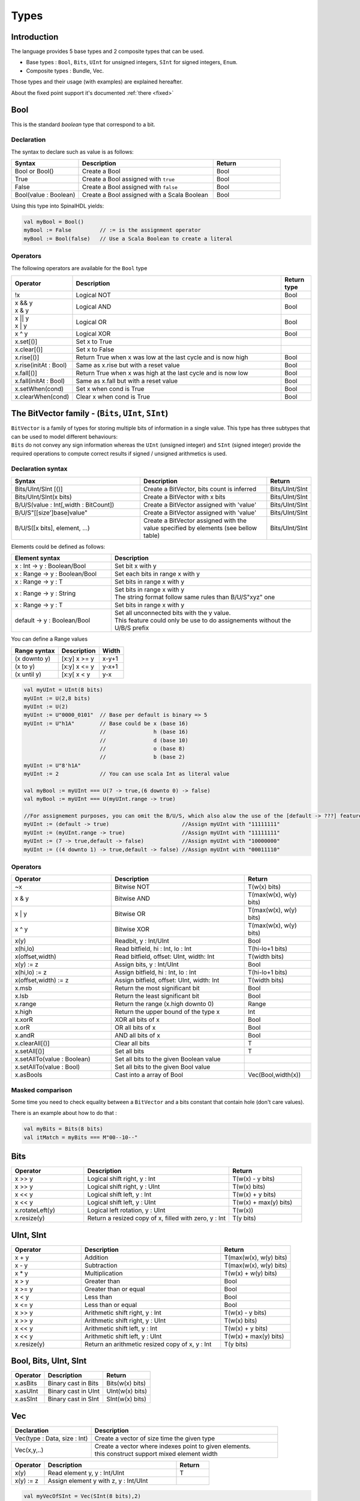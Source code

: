 
Types
=====

.. role:: raw-html-m2r(raw)
   :format: html


Introduction
------------

The language provides 5 base types and 2 composite types that can be used.


* Base types : ``Bool``, ``Bits``, ``UInt`` for unsigned integers, ``SInt`` for signed integers, ``Enum``.
* Composite types : Bundle, Vec.

.. image:: /assets/asset/picture/types.svg
   :align: center
   :width: 300

Those types and their usage (with examples) are explained hereafter.

About the fixed point support it's documented :ref:`there <fixed>`

Bool
----

This is the standard *boolean* type that correspond to a bit.

Declaration
^^^^^^^^^^^

The syntax to declare such as value is as follows:

.. list-table::
   :header-rows: 1
   :widths: 2 4 2

   * - Syntax
     - Description
     - Return
   * - Bool or Bool()
     - Create a Bool
     - Bool
   * - True
     - Create a Bool assigned with ``true``
     - Bool
   * - False
     - Create a Bool assigned with ``false``
     - Bool
   * - Bool(value : Boolean)
     - Create a Bool assigned with a Scala Boolean
     - Bool


Using this type into SpinalHDL yields:

.. code-block:: scala

   val myBool = Bool()
   myBool := False         // := is the assignment operator
   myBool := Bool(false)   // Use a Scala Boolean to create a literal

Operators
^^^^^^^^^

The following operators are available for the ``Bool`` type

.. list-table::
   :header-rows: 1
   :widths: 2 7 1

   * - Operator
     - Description
     - Return type
   * - !x
     - Logical NOT
     - Bool
   * - | x && y 
       | x & y
     - Logical AND
     - Bool
   * - | x || y
       | x | y
     - Logical OR
     - Bool
   * - x ^ y
     - Logical XOR
     - Bool
   * - x.set[()]
     - Set x to True
     - 
   * - x.clear[()]
     - Set x to False
     - 
   * - x.rise[()]
     - Return True when x was low at the last cycle and is now high
     - Bool
   * - x.rise(initAt : Bool)
     - Same as x.rise but with a reset value
     - Bool
   * - x.fall[()]
     - Return True when x was high at the last cycle and is now low
     - Bool
   * - x.fall(initAt : Bool)
     - Same as x.fall but with a reset value
     - Bool
   * - x.setWhen(cond)
     - Set x when cond is True
     - Bool
   * - x.clearWhen(cond)
     - Clear x when cond is True
     - Bool


The BitVector family - (``Bits``, ``UInt``, ``SInt``)
-----------------------------------------------------------------

| ``BitVector`` is a family of types for storing multiple bits of information in a single value. This type has three subtypes that can be used to model different behaviours:
| ``Bits`` do not convey any sign information whereas the ``UInt`` (unsigned integer) and ``SInt`` (signed integer) provide the required operations to compute correct results if signed / unsigned arithmetics is used.

Declaration syntax
^^^^^^^^^^^^^^^^^^

.. list-table::
   :header-rows: 1
   :widths: 5 5 1

   * - Syntax
     - Description
     - Return
   * - Bits/UInt/SInt [()]
     - Create a BitVector, bits count is inferred
     - Bits/UInt/SInt
   * - Bits/UInt/SInt(x bits)
     - Create a BitVector with x bits
     - Bits/UInt/SInt
   * - B/U/S(value : Int[,width : BitCount])
     - Create a BitVector assigned with 'value'
     - Bits/UInt/SInt
   * - B/U/S"[[size']base]value"
     - Create a BitVector assigned with 'value'
     - Bits/UInt/SInt
   * - B/U/S([x bits], element, ...)
     - Create a BitVector assigned with the value specified by elements (see bellow table)
     - Bits/UInt/SInt


Elements could be defined as follows:

.. list-table::
   :header-rows: 1
   :widths: 2 4

   * - Element syntax
     - Description
   * - x : Int -> y : Boolean/Bool
     - Set bit x with y
   * - x : Range -> y : Boolean/Bool
     - Set each bits in range x with y
   * - x : Range -> y : T
     - Set bits in range x with y
   * - x : Range -> y : String
     - | Set bits in range x with y 
       | The string format follow same rules than B/U/S"xyz" one
   * - x : Range -> y : T
     - Set bits in range x with y
   * - default -> y : Boolean/Bool
     - | Set all unconnected bits with the y value. 
       | This feature could only be use to do assignements without the U/B/S prefix


You can define a Range values

.. list-table::
   :header-rows: 1

   * - Range syntax
     - Description
     - Width
   * - (x downto y)
     - [x:y] x >= y
     - x-y+1
   * - (x to y)
     - [x:y] x <= y
     - y-x+1
   * - (x until y)
     - [x:y[ x < y
     - y-x


.. code-block:: scala

   val myUInt = UInt(8 bits)
   myUInt := U(2,8 bits)
   myUInt := U(2)
   myUInt := U"0000_0101"  // Base per default is binary => 5
   myUInt := U"h1A"        // Base could be x (base 16)
                           //               h (base 16)
                           //               d (base 10)
                           //               o (base 8)
                           //               b (base 2)
   myUInt := U"8'h1A"
   myUInt := 2             // You can use scala Int as literal value

   val myBool := myUInt === U(7 -> true,(6 downto 0) -> false)
   val myBool := myUInt === U(myUInt.range -> true)

   //For assignement purposes, you can omit the B/U/S, which also alow the use of the [default -> ???] feature
   myUInt := (default -> true)                       //Assign myUInt with "11111111"
   myUInt := (myUInt.range -> true)                  //Assign myUInt with "11111111"
   myUInt := (7 -> true,default -> false)            //Assign myUInt with "10000000"
   myUInt := ((4 downto 1) -> true,default -> false) //Assign myUInt with "00011110"

Operators
^^^^^^^^^

.. list-table::
   :header-rows: 1
   :widths: 3 4 2

   * - Operator
     - Description
     - Return
   * - ~x
     - Bitwise NOT
     - T(w(x) bits)
   * - x & y
     - Bitwise AND
     - T(max(w(x), w(y) bits)
   * - x | y
     - Bitwise OR
     - T(max(w(x), w(y) bits)
   * - x ^ y
     - Bitwise XOR
     - T(max(w(x), w(y) bits)
   * - x(y)
     - Readbit, y : Int/UInt
     - Bool
   * - x(hi,lo)
     - Read bitfield, hi : Int, lo : Int
     - T(hi-lo+1 bits)
   * - x(offset,width)
     - Read bitfield, offset: UInt, width: Int
     - T(width bits)
   * - x(y) := z
     - Assign bits, y : Int/UInt
     - Bool
   * - x(hi,lo) := z
     - Assign bitfield, hi : Int, lo : Int
     - T(hi-lo+1 bits)
   * - x(offset,width) := z
     - Assign bitfield, offset: UInt, width: Int
     - T(width bits)
   * - x.msb
     - Return the most significant bit
     - Bool
   * - x.lsb
     - Return the least significant bit
     - Bool
   * - x.range
     - Return the range (x.high downto 0)
     - Range
   * - x.high
     - Return the upper bound of the type x
     - Int
   * - x.xorR
     - XOR all bits of x
     - Bool
   * - x.orR
     - OR all bits of x
     - Bool
   * - x.andR
     - AND all bits of x
     - Bool
   * - x.clearAll[()]
     - Clear all bits
     - T
   * - x.setAll[()]
     - Set all bits
     - T
   * - x.setAllTo(value : Boolean)
     - Set all bits to the given Boolean value
     - 
   * - x.setAllTo(value : Bool)
     - Set all bits to the given Bool value
     - 
   * - x.asBools
     - Cast into a array of Bool
     - Vec(Bool,width(x))


Masked comparison
^^^^^^^^^^^^^^^^^

Some time you need to check equality between a ``BitVector`` and a bits constant that contain hole (don't care values).

There is an example about how to do that :

.. code-block:: scala

   val myBits = Bits(8 bits)
   val itMatch = myBits === M"00--10--"

Bits
----

.. list-table::
   :header-rows: 1
   :widths: 2 4 2

   * - Operator
     - Description
     - Return
   * - x >> y
     - Logical shift right, y : Int
     - T(w(x) - y bits)
   * - x >> y
     - Logical shift right, y : UInt
     - T(w(x) bits)
   * - x << y
     - Logical shift left, y : Int
     - T(w(x) + y bits)
   * - x << y
     - Logical shift left, y : UInt
     - T(w(x) + max(y) bits)
   * - x.rotateLeft(y)
     - Logical left rotation, y : UInt
     - T(w(x))
   * - x.resize(y)
     - Return a resized copy of x, filled with zero, y : Int
     - T(y bits)


UInt, SInt
----------

.. list-table::
   :header-rows: 1
   :widths: 2 4 2

   * - Operator
     - Description
     - Return
   * - x + y
     - Addition
     - T(max(w(x), w(y) bits)
   * - x - y
     - Subtraction
     - T(max(w(x), w(y) bits)
   * - x * y
     - Multiplication
     - T(w(x) + w(y) bits)
   * - x > y
     - Greater than
     - Bool
   * - x >= y
     - Greater than or equal
     - Bool
   * - x < y
     - Less than
     - Bool
   * - x <= y
     - Less than or equal
     - Bool
   * - x >> y
     - Arithmetic shift right, y : Int
     - T(w(x) - y bits)
   * - x >> y
     - Arithmetic shift right, y : UInt
     - T(w(x) bits)
   * - x << y
     - Arithmetic shift left, y : Int
     - T(w(x) + y bits)
   * - x << y
     - Arithmetic shift left, y : UInt
     - T(w(x) + max(y) bits)
   * - x.resize(y)
     - Return an arithmetic resized copy of x, y : Int
     - T(y bits)


Bool, Bits, UInt, SInt
----------------------

.. list-table::
   :header-rows: 1

   * - Operator
     - Description
     - Return
   * - x.asBits
     - Binary cast in Bits
     - Bits(w(x) bits)
   * - x.asUInt
     - Binary cast in UInt
     - UInt(w(x) bits)
   * - x.asSInt
     - Binary cast in SInt
     - SInt(w(x) bits)


Vec
---

.. list-table::
   :header-rows: 1
   :widths: 3 7

   * - Declaration
     - Description
   * - Vec(type : Data, size : Int)
     - Create a vector of size time the given type
   * - Vec(x,y,..)
     - | Create a vector where indexes point to given elements. 
       | this construct support mixed element width


.. list-table::
   :header-rows: 1
   :widths: 1 4 1

   * - Operator
     - Description
     - Return
   * - x(y)
     - Read element y, y : Int/UInt
     - T
   * - x(y) := z
     - Assign element y with z, y : Int/UInt
     - 


.. code-block:: scala

   val myVecOfSInt = Vec(SInt(8 bits),2)
   myVecOfSInt(0) := 2
   myVecOfSInt(1) := myVecOfSInt(0) + 3

   val myVecOfMixedUInt = Vec(UInt(3 bits), UInt(5 bits), UInt(8 bits))

   val x,y,z = UInt(8 bits)
   val myVecOf_xyz_ref = Vec(x,y,z)
   for(element <- myVecOf_xyz_ref){
     element := 0   //Assign x,y,z with the value 0
   }
   myVecOf_xyz_ref(1) := 3    //Assign y with the value 3

Bundle
------

| Bundles could be used to model data structure line buses and interfaces.
| All attributes that extends Data (Bool, Bits, UInt, ...) that are defined inside the bundle are considered as part of the bundle.

Simple example (RGB/VGA)
^^^^^^^^^^^^^^^^^^^^^^^^

The following example show an RGB bundle definition with some internal function.

.. code-block:: scala

   case class RGB(channelWidth : Int) extends Bundle{
     val red   = UInt(channelWidth bits)
     val green = UInt(channelWidth bits)
     val blue  = UInt(channelWidth bits)

     def isBlack : Bool = red === 0 && green === 0 && blue === 0
     def isWhite : Bool = {
       val max = U((channelWidth-1 downto 0) -> true)
       return red === max && green === max && blue === max
     }
   }

Then you can also incorporate a Bundle inside Bundle as deeply as you want:

.. code-block:: scala

   case class VGA(channelWidth : Int) extends Bundle{
     val hsync = Bool
     val vsync = Bool
     val color = RGB(channelWidth)
   }

And finaly instanciate your Bundles inside the hardware :

.. code-block:: scala

   val vgaIn  = VGA(8)         //Create a RGB instance
   val vgaOut = VGA(8)
   vgaOut := vgaIn            //Assign the whole bundle
   vgaOut.color.green := 0    //Fix the green to zero
   val vgaInRgbIsBlack = vgaIn.rgb.isBlack   //Get if the vgaIn rgb is black

If you want to specify your bundle as an input or an output of a Component, you have to do it by the following way :

.. code-block:: scala

   class MyComponent extends Component{
     val io = Bundle{
       val cmd = in(RGB(8))    //Don't forget the bracket around the bundle.
       val rsp = out(RGB(8))
     }
   }

.. _interface_eaxample_apb:

Interface example (APB)
^^^^^^^^^^^^^^^^^^^^^^^

If you want to define an interface, let's imagine an APB interface, you can also use bundles :

.. code-block:: scala


   class APB(addressWidth: Int,
             dataWidth: Int,
             selWidth : Int,
             useSlaveError : Boolean) extends Bundle {

     val PADDR      = UInt(addressWidth bit)
     val PSEL       = Bits(selWidth bits)
     val PENABLE    = Bool
     val PREADY     = Bool
     val PWRITE     = Bool
     val PWDATA     = Bits(dataWidth bit)
     val PRDATA     = Bits(dataWidth bit)
     val PSLVERROR  = if(useSlaveError) Bool else null   //This wire is created only when useSlaveError is true
   }

   // Example of usage :
   val bus = APB(addressWidth = 8,
                 dataWidth = 32,
                 selWidth = 4,
                 useSlaveError = false)

One good practice is to group all construction parameters inside a configuration class.
This could make the parametrization much easier later in your components, especially if you have to reuse the same configuration at multiple places.
Also if one time you need to add another construction parameter, you will only have to add it into the configuration class and everywhere this one is instantiated:

.. code-block:: scala

   case class APBConfig(addressWidth: Int,
                        dataWidth: Int,
                        selWidth : Int,
                        useSlaveError : Boolean)

   class APB(val config: APBConfig) extends Bundle {   //[val] config, make the configuration public
     val PADDR      = UInt(config.addressWidth bit)
     val PSEL       = Bits(config.selWidth bits)
     val PENABLE    = Bool
     val PREADY     = Bool
     val PWRITE     = Bool
     val PWDATA     = Bits(config.dataWidth bit)
     val PRDATA     = Bits(config.dataWidth bit)
     val PSLVERROR  = if(config.useSlaveError) Bool else null
   }

   // Example of usage
   val apbConfig = APBConfig(addressWidth = 8,dataWidth = 32,selWidth = 4,useSlaveError = false)
   val busA = APB(apbConfig)
   val busB = APB(apbConfig)

Then at some points, you will probably need to use the APB bus as master or as slave interface of some components. To do that you can define some functions :

.. code-block:: scala

   import spinal.core._

   case class APBConfig(addressWidth: Int,
                        dataWidth: Int,
                        selWidth : Int,
                        useSlaveError : Boolean)

   class APB(val config: APBConfig) extends Bundle {
     val PADDR      = UInt(config.addressWidth bit)
     val PSEL       = Bits(config.selWidth bits)
     val PENABLE    = Bool
     val PREADY     = Bool
     val PWRITE     = Bool
     val PWDATA     = Bits(config.dataWidth bit)
     val PRDATA     = Bits(config.dataWidth bit)
     val PSLVERROR  = if(config.useSlaveError) Bool else null

     def asMaster(): this.type = {
       out(PADDR,PSEL,PENABLE,PWRITE,PWDATA)
       in(PREADY,PRDATA)
       if(config.useSlaveError) in(PSLVERROR)
       this
     }

     def asSlave(): this.type = this.asMaster().flip() //Flip reverse all in out configuration.
   }

   // Example of usage
   val apbConfig = APBConfig(addressWidth = 8,dataWidth = 32,selWidth = 4,useSlaveError = false)
   val io = new Bundle{
     val masterBus = APB(apbConfig).asMaster()
     val slaveBus = APB(apbConfig).asSlave()
   }

Then to make that better, the spinal.lib integrate a small master slave utile named IMasterSlave. When a bundle extends IMasterSlave, it should implement/override the asMaster function. It give you the ability to setup a master or a slave interface by a smoother way :

.. code-block:: scala

   val apbConfig = APBConfig(addressWidth = 8,dataWidth = 32,selWidth = 4,useSlaveError = false)
   val io = new Bundle{
     val masterBus = master(apbConfig)
     val slaveBus  = slave(apbConfig)
   }

There is an example of an APB bus that implement this IMasterSlave :

.. code-block:: scala

   //You need to import spinal.lib._ to use IMasterSlave
   import spinal.core._
   import spinal.lib._

   case class APBConfig(addressWidth: Int,
                        dataWidth: Int,
                        selWidth : Int,
                        useSlaveError : Boolean)

   class APB(val config: APBConfig) extends Bundle with IMasterSlave {
     val PADDR      = UInt(addressWidth bit)
     val PSEL       = Bits(selWidth bits)
     val PENABLE    = Bool
     val PREADY     = Bool
     val PWRITE     = Bool
     val PWDATA     = Bits(dataWidth bit)
     val PRDATA     = Bits(dataWidth bit)
     val PSLVERROR  = if(useSlaveError) Bool else null   //This wire is created only when useSlaveError is true

     override def asMaster() : Unit = {
       out(PADDR,PSEL,PENABLE,PWRITE,PWDATA)
       in(PREADY,PRDATA)
       if(useSlaveError) in(PSLVERROR)
     }
     //The asSlave is by default the flipped version of asMaster.
   }

Enum
----

SpinalHDL support enumeration with some encodings :

.. list-table::
   :header-rows: 1
   :widths: 1 1 10

   * - Encoding
     - Bit width
     - Description
   * - native
     - 
     - Use the VHDL enumeration system, this is the default encoding
   * - binarySequancial
     - log2Up(stateCount)
     - Use Bits to store states in declaration order (value from 0 to n-1)
   * - binaryOneHot
     - stateCount
     - Use Bits to store state. Each bit correspond to one state


Define a enumeration type:

.. code-block:: scala

   object UartCtrlTxState extends SpinalEnum { // Or SpinalEnum(defaultEncoding=encodingOfYouChoice)
     val sIdle, sStart, sData, sParity, sStop = newElement()
   }

Instantiate a enumeration signal and assign it :

.. code-block:: scala

   val stateNext = UartCtrlTxState() // Or UartCtrlTxState(encoding=encodingOfYouChoice)
   stateNext := UartCtrlTxState.sIdle

   //You can also import the enumeration to have the visibility on its elements
   import UartCtrlTxState._
   stateNext := sIdle

Data (Bool, Bits, UInt, SInt, Enum, Bundle, Vec)
------------------------------------------------

All hardware types extends the Data class, which mean that all of them provide following operators :

.. list-table::
   :header-rows: 1

   * - Operator
     - Description
     - Return
   * - x === y
     - Equality
     - Bool
   * - x =/= y
     - Inequality
     - Bool
   * - x.getWidth
     - Return bitcount
     - Int
   * - x ## y
     - Concatenate, x->high, y->low
     - Bits(width(x) + width(y) bits)
   * - Cat(x)
     - Concatenate list, first element on lsb, x : Array[Data]
     - Bits(sumOfWidth bits)
   * - Mux(cond,x,y)
     - if cond ? x : y
     - T(max(w(x), w(y) bits)
   * - x.asBits
     - Cast in Bits
     - Bits(width(x) bits)
   * - x.assignFromBits(bits)
     - Assign from Bits
     - 
   * - x.assignFromBits(bits,hi,lo)
     - Assign bitfield, hi : Int, lo : Int
     - T(hi-lo+1 bits)
   * - x.assignFromBits(bits,offset,width)
     - Assign bitfield, offset: UInt, width: Int
     - T(width bits)
   * - x.getZero
     - Get equivalent type assigned with zero
     - T


Literals as signal declaration
------------------------------

Literals are generally use as a constant value. But you can also use them to do two things in a single one :


* Define a wire which is assigned with a constant value

There is an example :

.. code-block:: scala

   val cond = in Bool
   val red = in UInt(4 bits)
   ...
   val valid = False          //Bool wire which is by default assigned with False
   val value = U"0100"        //UInt wire of 4 bits which is by default assigned with 4
   when(cond){
     valid := True
     value := red
   }
